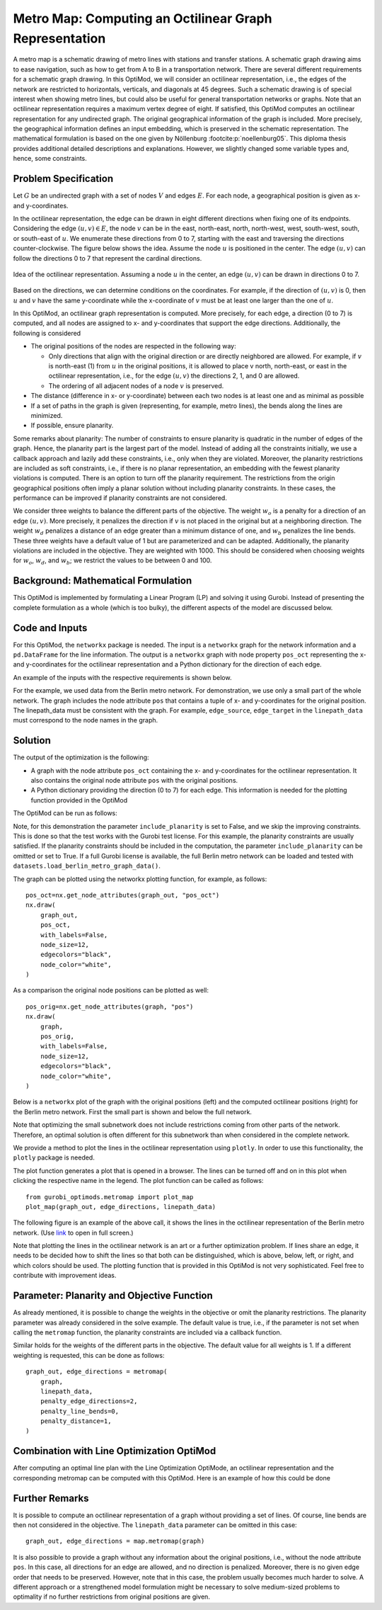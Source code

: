Metro Map: Computing an Octilinear Graph Representation
=======================================================

A metro map is a schematic drawing of metro lines with stations and transfer
stations. A schematic graph drawing aims to ease navigation, such as how to get
from A to B in a transportation network. There are several different
requirements for a schematic graph drawing. In this OptiMod, we will consider an
octilinear representation, i.e., the edges of the network are restricted to
horizontals, verticals, and diagonals at 45 degrees. Such a schematic drawing
is of special interest when showing metro lines, but could also be useful for general
transportation networks or graphs. Note that an octilinear representation
requires a maximum vertex degree of eight. If satisfied, this OptiMod computes
an octilinear representation for any undirected graph. The original geographical
information of the graph is included. More precisely, the geographical
information defines an input embedding, which is preserved in the schematic
representation. The mathematical formulation is based on the one given by
Nöllenburg :footcite:p:`noellenburg05`. This diploma thesis provides additional
detailed descriptions and explanations. However, we slightly changed some
variable types and, hence, some constraints.


Problem Specification
---------------------

Let :math:`G` be an undirected graph with a set of nodes :math:`V` and edges
:math:`E`. For each node, a geographical position is given as x- and y-coordinates.

In the octilinear representation, the edge can be drawn in eight different
directions when fixing one of its endpoints. Considering the edge
:math:`(u,v)\in E`, the node :math:`v` can be in the east, north-east, north,
north-west, west, south-west, south, or south-east of :math:`u`. We enumerate
these directions from 0 to 7, starting with the east and traversing the
directions counter-clockwise. The figure below shows the idea. Assume the node
:math:`u` is positioned in the center. The edge :math:`(u,v)` can follow the
directions 0 to 7 that represent the cardinal directions.


.. figure:: figures/metromap_directions.png
    :width: 500
    :align: center
    :alt: metromap_directions

    Idea of the octilinear representation. Assuming a node :math:`u` in the
    center, an edge :math:`(u,v)` can be drawn in directions 0 to 7.

Based on the directions, we can determine conditions on the coordinates. For
example, if the direction of :math:`(u,v)` is 0, then :math:`u` and :math:`v`
have the same y-coordinate while the x-coordinate of :math:`v` must be at least
one larger than the one of :math:`u`.

In this OptiMod, an octilinear graph representation is computed. More precisely,
for each edge, a direction (0 to 7) is computed, and all nodes are assigned to x-
and y-coordinates that support the edge directions. Additionally, the following
is considered

* The original positions of the nodes are respected in the following way:

  * Only directions that align with the original direction or are directly
    neighbored are allowed. For example, if :math:`v` is north-east (1) from :math:`u`
    in the original positions, it is allowed to place v north, north-east, or
    east in the octilinear representation, i.e., for the edge :math:`(u,v)` the
    directions 2, 1, and 0 are allowed.
  * The ordering of all adjacent nodes of a node :math:`v` is preserved.
* The distance (difference in x- or y-coordinate) between each two nodes is at
  least one and as minimal as possible
* If a set of paths in the graph is given (representing, for example, metro lines),
  the bends along the lines are minimized.
* If possible, ensure planarity.

Some remarks about planarity: The number of constraints to ensure planarity is
quadratic in the number of edges of the graph. Hence, the planarity part is the
largest part of the model. Instead of adding all the constraints initially, we
use a callback approach and lazily add these constraints, i.e., only when they
are violated. Moreover, the planarity restrictions are included as soft
constraints, i.e., if there is no planar representation, an embedding with the
fewest planarity violations is computed. There is an option to turn off the
planarity requirement. The restrictions from the origin geographical positions
often imply a planar solution without including planarity constraints. In these
cases, the performance can be improved if planarity constraints are not
considered.

We consider three weights to balance the different parts of the objective. The
weight :math:`w_o` is a penalty for a direction of an edge :math:`(u,v)`. More
precisely, it penalizes the direction if :math:`v` is not placed in the original
but at a neighboring direction. The weight :math:`w_d` penalizes a distance of
an edge greater than a minimum distance of one, and :math:`w_b` penalizes the
line bends. These three weights have a default value of 1 but are parameterized
and can be adapted. Additionally, the planarity violations are included in the
objective. They are weighted with 1000. This should be considered when choosing
weights for :math:`w_o`, :math:`w_d`, and :math:`w_b`; we restrict the values to
be between 0 and 100.


Background: Mathematical Formulation
------------------------------------

This OptiMod is implemented by formulating a Linear Program (LP) and solving it
using Gurobi. Instead of presenting the complete formulation as a whole (which
is too bulky), the different aspects of the model are discussed below.


.. dropdown:: Variables

  We use the following variables:

  - :math:`d(u,v,r)\in\{0,1\}` for :math:`(u,v)\in E` and :math:`r\in\{0,1,\ldots,7\}`
    which indicates whether the direction from :math:`u` to :math:`v` is :math:`r`.
  - :math:`x(v) \geq 0` the x-coordinate of node :math:`v` in an octilinear representation
  - :math:`y(v) \geq 0` the y-coordinate of node :math:`v` in an octilinear representation
  - :math:`\delta(u,v)\geq 0` the distance of :math:`u` and :math:`v` for each edge
    :math:`(u,v)\in E` that is larger than the minimum required distance of 1
  - :math:`b(u,v,w,i)\in\{0,1\}` the bend of category :math:`i` on two adjacent edges
    :math:`(u,v), (v,w)\in E`. The category corresponds to the angle of the
    bend. The angle can be equal to 180 (=category 0), 135 (=category 1), 90
    (=category 2), and 45 degrees (=category 3).




.. dropdown:: Objective Function

  .. math::
      \begin{alignat}{2}
          \min \quad        & \sum_{(u,v) \in E} w_d\cdot \delta(u,v) \\
          & + \sum_{(u,v) \in E} \sum_{j\in J_{uv}} w_o\cdot d(u,v,j)\\
          &  + \sum_{v\in V} \sum_{u,w\in V:(u,v),(v,w)\in E} w_b\cdot |L_{u,v,w}| (b(u,v,w,1) + 2b(u,v,w,2) + 3b(u,v,w,3)) \\
      \end{alignat}

  The objective minimizes a weighted sum of

  - the distances,
  - the directions that do not correspond to the original directions
    (here indicated by the set :math:`J_{uv}` for an edge :math:`(u,v)\in E`),
  - and the bends for each line weighted by its bend category, i.e., the
    cost increases with the acuteness of the angle. Here
    :math:`|L_{u,v,w}|` amounts the number of lines traversing the
    adjacent edges :math:`(u,v),(v,w)\in E`.

  These three parts are weighted by :math:`w_d`, :math:`w_o`, and :math:`w_b`.
  Note that the direction variables :math:`d(u,v,j)` for all directions :math:`j`
  not equivalent to the original direction, or their direct neighbors are set to 0.

  The penalization of planarity violations is omitted here for ease of
  notation but briefly discussed in the planarity section.


.. dropdown:: Direction Variables and Coordinates

  We ensure that the direction from :math:`u` to :math:`v` matches the reverse
  direction from :math:`v` to :math:`u`.

  .. math::
        d(u,v,i) = d(v,u,i+4) \qquad \forall (u,v) \in E, i=0,\ldots,3\\
        d(u,v,i) = d(v,u,i-4) \qquad \forall (u,v) \in E, i=4,\ldots,7\\

  The next constraint requires that exactly one directions is chosen for each edge.

  .. math::
      \sum_{i=0}^7 d(u,v,i) = 1 \qquad \forall (u,v) \in E\\

  Finally, we have constraints to define the conditions on the x- and
  y-coordinates that need to be satisfied if a certain direction is chosen for
  the edge.

  .. math::
      \begin{alignat}{2}
                    & d(u,v,0) = 1 \Rightarrow y(v) = y(u)& \forall (u,v) \in E\\
                    & d(u,v,0) = 1 \Rightarrow x(v) - x(u) \geq 1& \forall (u,v) \in E\\
                    & d(u,v,1) = 1 \Rightarrow x(u) - y(u) = x(v) - y(v)& \forall (u,v) \in E\\
                    & d(u,v,1) = 1 \Rightarrow x(v) + y(v) - (x(u) + y(u)) \geq 2 \qquad& \forall (u,v) \in E\\
                    & d(u,v,2) = 1 \Rightarrow x(u) = x(v)& \forall (u,v) \in E\\
                    & d(u,v,2) = 1 \Rightarrow y(v) - y(u) \geq 1& \forall (u,v) \in E\\
                    & d(u,v,3) = 1 \Rightarrow x(u) + y(u) = x(v) + y(v)& \forall (u,v) \in E\\
                    & d(u,v,3) = 1 \Rightarrow x(u) - y(u) - (x(v) - y(v)) \geq 2& \forall (u,v) \in E\\
                    & d(u,v,4) = 1 \Rightarrow y(v) = y(u)& \forall (u,v) \in E\\
                    & d(u,v,4) = 1 \Rightarrow x(u) - x(v) \geq 1& \forall (u,v) \in E\\
                    & d(u,v,5) = 1 \Rightarrow x(u) - y(u) = x(v) - y(v)& \forall (u,v) \in E\\
                    & d(u,v,5) = 1 \Rightarrow x(u) + y(u) - (x(v) + y(v)) \geq 2& \forall (u,v) \in E\\
                    & d(u,v,6) = 1 \Rightarrow x(u) = x(v)& \forall (u,v) \in E\\
                    & d(u,v,6) = 1 \Rightarrow y(u) - y(v) \geq 1& \forall (u,v) \in E\\
                    & d(u,v,7) = 1 \Rightarrow x(u) + y(u) = x(v) + y(v)& \forall (u,v) \in E\\
                    & d(u,v,7) = 1 \Rightarrow x(v) - y(v) - (x(u) - y(u)) \geq 2& \forall (u,v) \in E\\
      \end{alignat}

  Note that the minimum distance between two different nodes need to be 1 in either x- or y-coordinate.
  To ensure this for diagonal directions we need to require a right-hand-side of 2.

.. dropdown:: Edge Order

  To ensure the preservation of the original edge order, it is sufficient to
  consider all nodes that have at least two adjacent nodes. We need auxiliary
  binary variables :math:`\beta_v^i` for each such node :math:`v` and each
  adjacent node :math:`i` of :math:`v`. Let the adjacent nodes of :math:`v` be
  ordered counter-clockwise and assume that :math:`w_0,\ldots, w_{\deg(v)}`
  fulfills this order. Then also in the octilinear representation the nodes need
  to have the same counter-clockwise order, i.e., the direction from neighbor
  node :math:`i` to :math:`i+1` increases with at most one exception (when
  switching from direction 7 to 0). For this exception we allow
  :math:`\beta_v^i` to be 1. The following constraints define the requirement.

  .. math::
    \begin{alignat}{2}
      &\sum_{i=0}^{\deg(v)} \beta_{v}^i \leq 1 \\
      &\beta_{v}^i = 0 \Rightarrow  \sum_{k=0}^7 k\cdot d(v,w_i,k) \leq \sum_{k=0}^7k\cdot d(v,w_{i+1},k) -1  \quad\forall i=\{0,\deg(v)-1\}\\
      &\beta_{v}^{\deg(v)} = 0 \Rightarrow  \sum_{k=0}^7 k\cdot d(v,w_{\deg(v)},k) \leq \sum_{k=0}^7k\cdot d(v,w_{0},k) -1
    \end{alignat}

.. dropdown:: Distance

  The minimum distance between two nodes of one edge is 1 in either x- or
  y-coordinate. This is ensured via constraints, see section on Direction
  Variables and Coordinates. The distance variables count every additional
  distance in x- and y-coordinates.

  .. math::
      \begin{alignat}{2}
        & \delta(u,v) = \delta(v,u) & \forall (u,v) \in E\\
        & \delta(u,v) \geq x(v) - x(u) - 1 \quad& \forall (u,v) \in E\\
        & \delta(u,v) \geq x(u) - x(v) - 1 & \forall (u,v) \in E\\
        & \delta(u,v) \geq y(v) - y(u) - 1 & \forall (u,v) \in E\\
        & \delta(u,v) \geq y(u) - y(v) - 1 & \forall (u,v) \in E\\
      \end{alignat}


.. dropdown:: Line Bends

  Whenever, a line traverses the adjacent edges :math:`(u,v)` and
  :math:`(v,w)`, we want to amount the bend of the two edges in the octilinear
  representation. There are four possibilities reflected by the variables
  :math:`b(u,v,w,0)` (no bend, 180 degrees), :math:`b(u,v,w,1)` (a bend of 135
  degrees), :math:`b(u,v,w,2)` (a bend of 90 degrees), and :math:`b(u,v,w,3)` (a
  bend of 45 degrees). The following constraints ensure that exactly one of
  these variables is chosen and that the bend in direction :math:`u,v,w` is
  equal to the bend in direction :math:`w,v,u`.

  .. math::
      \begin{alignat}{2}
        & b(u,v,w,0) + b(u,v,w,1) + b(u,v,w,2) + b(u,v,w,3) = 1 \\
        & b(u,v,w,i) = b(w,v,u,i) &  \forall i\in\{0,1,2,3\}\\
      \end{alignat}


  The angle or the bend category can be determined from the direction
  variables of the edges. The following constraints require that the
  directions of the edges :math:`(u,v)` and :math:`(v,u)` match the bend
  variable.

  .. math::
      \begin{alignat}{2}
        & b(u,v,w,0) \geq d(u,v,k) + d(v,w,k) - 1 &  \forall k\in\{0,\ldots,7\}\\
        & b(u,v,w,i) \geq d(u,v,k) + d(v,w,k+i) - 1 &  \forall i\in\{1,2,3\}, k\in\{0,\ldots,7-i\}\\
        & b(u,v,w,i) \geq d(u,v,k) + d(v,w,k-i) - 1 &  \forall i\in\{1,2,3\}, k\in\{i,\ldots,7\}\\
        & b(u,v,w,8-i) \geq d(u,v,k) + d(v,w,k+i) - 1 & \quad \forall i\in\{5,6,7\}, k\in\{0,\ldots,7-i\}\\
        & b(u,v,w,8-i) \geq d(u,v,k) + d(v,w,k-i) - 1 &  \forall i\in\{5,6,7\}, k\in\{i,\ldots,7\}\\
      \end{alignat}


.. dropdown:: Planarity

  To guarantee planarity we have to ensure that pairs of edges do not
  intersect. Again, we use the eight possible directions to express
  which direction an edge :math:`e2` is relative to an edge :math:`e1`. For
  example, fixing the position of edge :math:`e1` the second edge :math:`e2`
  must be placed east, east-north, north, north-west, west, south-west,
  south, or south-east of :math:`e1`.

  We define variables that express this positional relation between each two
  edges. Let :math:`\gamma(u1,v1,u2,v2,i) \in\{0,1\}` be a binary variable
  that indicate that edge :math:`(u2,v2)\in E` is positioned in direction
  :math:`i` from edge :math:`(u1,v1)`. We add an additional variable
  :math:`\gamma(u1,v1,u2,v2)^o \in\{0,1\}` to capture non-planarity for these
  two edges. This variable is added with a cost of 1000 to the objective function.

  In this way, either a planarity violation is counted or one of the other
  planarity variables need to be chosen which implies conditions on the
  positions of the nodes of the edges. As an example, we only present the
  constraints for the condition that edge :math:`(u2,v2)\in E` is positioned
  in direction 3 (north-west) from edge :math:`(u1,v1)`.

  .. math::
      \begin{alignat}{2}
        & \sum_{i=0}^7 \gamma(u1,v1,u2,v2,i) + \gamma(u1,v1,u2,v2)^o = 1\\
        &\cdots\\
        & \gamma(u1,v1,u2,v2,3) = 1 \Rightarrow x(u1) - y(u1) - (x(u2) - y(u2)) \geq 1\\
        & \gamma(u1,v1,u2,v2,3) = 1 \Rightarrow x(u1) - y(u1) - (x(v2) - y(v2)) \geq 1\\
        & \gamma(u1,v1,u2,v2,3) = 1 \Rightarrow x(v1) - y(v1) - (x(u2) - y(u2)) \geq 1\\
        & \gamma(u1,v1,u2,v2,3) = 1 \Rightarrow x(v1) - y(v1) - (x(v2) - y(v2)) \geq 1\\
        &\cdots
      \end{alignat}

  The constraints need to be defined for all directions and for each two
  non-adjacent edges. We include these constraints as lazy constraints in a
  callback function. Note that indicator constraints cannot be added in a
  callback function. Hence, we define these constraints as big-M constraints.

.. dropdown:: Improving Constraints

  The IP model is well-defined with the above-discussed constraints. However, we
  want to add some further constraints to slightly improve the LP relaxation and
  the performance of the optimization.

  The first constraint ensures that each direction is chosen only once
  for all edges adjacent to :math:`v`

  .. math::
      \sum_{w:(v,w)\in E} d(v,w,i) \leq 1 \qquad \forall v\in V, \forall i\in\{0,\ldots,7\}\\

  Inspired by the fact that geographical restrictions allow only three possible
  directions for each edge, we can observe the following. If, for example, only
  the directions 0, 1, and 2 are allowed for an edge :math:`(u,v)`, i.e.,
  :math:`d(u,v,3)=d(u,v,4)=d(u,v,5)=d(u,v,6)=d(u,v,7)=0`, we are in the positive
  part of the coordinate system and the following constraints must hold

  .. math::
    \begin{alignat}{2}
      x(v) & \geq x(u)\\
      y(v) & \geq y(u) \\
      x(v) + y(v) & > x(u) + y(u)
    \end{alignat}

  Similar constraints result when considering all other combinations of 3
  adjacent directions. We add these conditions as big-M constraints to the model
  and use an epsilon of 1e-6 (=feasibility tolerance) to handle the strict
  inequality.

  For the bend variables, the following constraint can be added

  .. math::
      \sum_{(v,w)\in E, w\neq u} b(u,v,w,0) \leq 1 \quad \forall (u,v) \in E

  The constraint states that edge :math:`(u,v)` can have a bend of 0 with at
  most one of its adjacent edges.

  All these improving constraints are added by default. However, a parameter
  ``improve_lp`` is provided that can be set to False and then these improving
  constraints are not added.

Code and Inputs
---------------

For this OptiMod, the ``networkx`` package is needed. The input is a
``networkx`` graph for the network information and a ``pd.DataFrame`` for the line
information. The output is a ``networkx`` graph with node property ``pos_oct``
representing the x-and y-coordinates for the octilinear representation and a
Python dictionary for the direction of each edge.

An example of the inputs with the respective requirements is shown below.


.. doctest:: load_graph
    :options: +NORMALIZE_WHITESPACE

    >>> import networkx as nx
    >>> from gurobi_optimods import datasets
    >>> graph, linepath_data = datasets.load_berlin_metro_reduced_graph_data()
    >>> print(graph)
      Graph with 29 nodes and 32 edges
    >>> pos_orig = nx.get_node_attributes(graph, 'pos')
    >>> len(pos_orig)
      29
    >>> linepath_data.head(4)
      linename	edge_source	edge_target
      0       U1         147          50
      1       U1          50          82
      2       U1          82         127
      3       U1         127          53

For the example, we used data from the Berlin metro network. For demonstration,
we use only a small part of the whole network. The graph includes
the node attribute ``pos`` that contains a tuple of x- and y-coordinates for
the original position. The linepath_data must be consistent with
the graph. For example, ``edge_source``, ``edge_target`` in the
``linepath_data`` must correspond to the node names in the graph.


Solution
--------

The output of the optimization is the following:

- A graph with the node attribute ``pos_oct`` containing the x- and
  y-coordinates for the octilinear representation. It also contains the original
  node attribute ``pos`` with the original positions.
- A Python dictionary providing the direction (0 to 7) for each edge. This
  information is needed for the plotting function provided in the OptiMod

The OptiMod can be run as follows:

.. doctest:: solve
    :options: +NORMALIZE_WHITESPACE
    :skipif: size_limited_license()

    >>> from gurobi_optimods import datasets
    >>> from gurobi_optimods.metromap import metromap
    >>> graph, linepath_data = datasets.load_berlin_metro_reduced_graph_data()
    >>> graph_out, edge_directions = metromap(
    ...     graph,
    ...     linepath_data,
    ...     include_planarity=False,
    ...     improve_lp=False,
    ...     verbose=False
    ... )
    >>> # Show that input and output graphs are isomorphic (structural equivalent)
    >>> import networkx as nx
    >>> print(nx.is_isomorphic(graph, graph_out))
      True
    >>> # Show the first 4 nodes with their attributes
    >>> first_four_nodes_with_attrs = list(graph_out.nodes.data())[:4]
    >>> print(first_four_nodes_with_attrs)
    [(50, {'pos': [13.428468, 52.499035], 'pos_oct': (5.0, 25.0)}),
     (82, {'pos': [13.417748, 52.499047], 'pos_oct': (4.0, 25.0)}),
     (127, {'pos': [13.406531, 52.498274], 'pos_oct': (2.0, 25.0)}),
     (53, {'pos': [13.39176, 52.497774], 'pos_oct': (1.0, 25.0)})]

Note, for this demonstration the parameter ``include_planarity`` is set to
False, and we skip the improving constraints. This is done so that the test
works with the Gurobi test license. For this example, the planarity constraints
are usually satisfied. If the planarity constraints should be included in the
computation, the parameter ``include_planarity`` can be omitted or set to True.
If a full Gurobi license is available, the full Berlin metro network can be
loaded and tested with ``datasets.load_berlin_metro_graph_data()``.

The graph can be plotted using the networkx plotting function, for example, as
follows::

    pos_oct=nx.get_node_attributes(graph_out, "pos_oct")
    nx.draw(
        graph_out,
        pos_oct,
        with_labels=False,
        node_size=12,
        edgecolors="black",
        node_color="white",
    )

As a comparison the original node positions can be plotted as well::

    pos_orig=nx.get_node_attributes(graph, "pos")
    nx.draw(
        graph,
        pos_orig,
        with_labels=False,
        node_size=12,
        edgecolors="black",
        node_color="white",
    )

Below is a ``networkx`` plot of the graph with the original positions (left) and
the computed octilinear positions (right) for the Berlin metro network. First
the small part is shown and below the full network.

.. image:: figures/berlin_metro_reduced_orig.png
   :width: 49%
.. image:: figures/berlin_metro_reduced_oct.png
   :width: 49%


.. image:: figures/berlin_metro_orig.png
   :width: 49%
.. image:: figures/berlin_metro_oct.png
   :width: 49%

Note that optimizing the small subnetwork does not include restrictions coming
from other parts of the network. Therefore, an optimal solution is often
different for this subnetwork than when considered in the complete network.

We provide a method to plot the lines in the octilinear representation using ``plotly``.
In order to use this functionality, the ``plotly`` package is needed.

The plot function generates a plot that is opened in a browser. The lines can be
turned off and on in this plot when clicking the respective name in the legend.
The plot function can be called as follows::

    from gurobi_optimods.metromap import plot_map
    plot_map(graph_out, edge_directions, linepath_data)

The following figure is an example of the above call, it shows the lines in the
octilinear representation of the Berlin metro network.
(Use `link <../_static/metro_berlin.html>`_ to open in full screen.)

.. raw:: html

    <iframe src="../_static/metro_berlin.html" width="100%" height="600"></iframe>


Note that plotting the lines in the octilinear network is an art or a further
optimization problem. If lines share an edge, it needs to be decided how to shift
the lines so that both can be distinguished, which is above, below, left, or
right, and which colors should be used.
The plotting function that is provided in this OptiMod is not very sophisticated.
Feel free to contribute with improvement ideas.


Parameter: Planarity and Objective Function
-------------------------------------------

As already mentioned, it is possible to change the weights in the objective or
omit the planarity restrictions. The planarity parameter was already considered
in the solve example. The default value is true, i.e., if the parameter is not
set when calling the ``metromap`` function, the planarity constraints are
included via a callback function.

Similar holds for the weights of the different parts in the objective. The
default value for all weights is 1. If a different weighting is requested, this
can be done as follows::

  graph_out, edge_directions = metromap(
      graph,
      linepath_data,
      penalty_edge_directions=2,
      penalty_line_bends=0,
      penalty_distance=1,
  )


Combination with Line Optimization OptiMod
------------------------------------------
After computing an optimal line plan with the Line Optimization OptiMode, an
octilinear representation and the corresponding metromap can be computed with
this OptiMod. Here is an example of how this could be done


.. testcode:: combine
  :skipif: size_limited_license()

  # import all requirements
  import networkx as nx
  from gurobi_optimods import datasets
  from gurobi_optimods.line_optimization import line_optimization
  from gurobi_optimods.metromap import metromap
  from gurobi_optimods.metromap import plot_map

  # load data for line optimization and compute line plan
  node_data, edge_data, line_data, linepath_data, demand_data = (
      datasets.load_siouxfalls_network_data()
  )
  frequencies = [1, 3]
  obj_cost, final_lines = line_optimization(
      node_data,
      edge_data,
      line_data,
      linepath_data,
      demand_data,
      frequencies,
      True,
      verbose=False,
  )
  # create a data frame containing only the linepaths of the solution
  linepath_data_sol = linepath_data.loc[
      linepath_data["linename"].isin([tuple[0] for tuple in final_lines])
  ]
  # create networkx graph
  graph = nx.from_pandas_edgelist(
      edge_data.reset_index(), create_using=nx.Graph()
  )
  # add x-, y-coordinates as node attribute
  for number, row in node_data.set_index("number").iterrows():
      graph.add_node(number, pos=(row["posx"], row["posy"]))
  # compute and plot metromap
  graph_out, edge_directions = metromap(
    graph, linepath_data_sol, penalty_line_bends=0, verbose=False)
  plot_map(graph_out, edge_directions, linepath_data_sol)



Further Remarks
---------------

It is possible to compute an octilinear representation of a graph without
providing a set of lines. Of course, line bends are then not considered in the
objective. The ``linepath_data`` parameter can be omitted in this case::

  graph_out, edge_directions = map.metromap(graph)

It is also possible to provide a graph without any information about the
original positions, i.e., without the node attribute ``pos``. In this case, all
directions for an edge are allowed, and no direction is penalized. Moreover,
there is no given edge order that needs to be preserved. However, note that in
this case, the problem usually becomes much harder to solve. A different approach
or a strengthened model formulation might be necessary to solve medium-sized
problems to optimality if no further restrictions from original positions are
given.


.. footbibliography::
